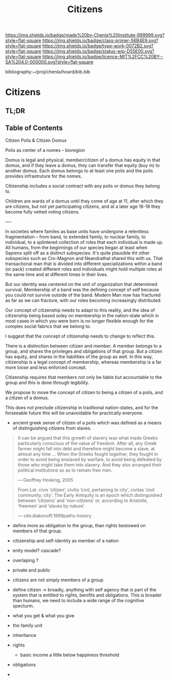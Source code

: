 #   -*- mode: org; fill-column: 60 -*-

#+TITLE: Citizens
#+STARTUP: showall
#+TOC: headlines 4
#+PROPERTY: filename

[[https://img.shields.io/badge/made%20by-Chenla%20Institute-999999.svg?style=flat-square]] 
[[https://img.shields.io/badge/class-primer-56B4E9.svg?style=flat-square]]
[[https://img.shields.io/badge/type-work-0072B2.svg?style=flat-square]]
[[https://img.shields.io/badge/status-wip-D55E00.svg?style=flat-square]]
[[https://img.shields.io/badge/licence-MIT%2FCC%20BY--SA%204.0-000000.svg?style=flat-square]]

bibliography:~/proj/chenla/hoard/bib.bib

* Citizens
:PROPERTIES:
:CUSTOM_ID:
:Name:     /home/deerpig/proj/chenla/warp/ww-citizens.org
:Created:  2018-03-31T19:06@Prek Leap (11.642600N-104.919210W)
:ID:       27d6c1cd-9319-4e06-9fad-5358bcf6842f
:VER:      575770060.502844557
:GEO:      48P-491193-1287029-15
:BXID:     proj:KKW8-3677
:Class:    primer
:Type:     work
:Status:   wip
:Licence:  MIT/CC BY-SA 4.0
:END:

** TL;DR
** Table of Contents



Citizen Polis & Citizen Domus

Polis as center of a nomes -- bioregion

Domus is legal and physical, member/citizen of a domus has
equity in that domus, and if they leave a domus, they can
transfer that equity (buy in) to another domus.  Each domus
belongs to at least one polis and the polis provides
infrastruture for the nomes.

Citizenship includes a social contract with any polis or
domus they belong to.

Children are wards of a domus until they come of age at 11,
after which they are citizens, but not yet participating
citizens, and at a later age 16-18 they become fully vetted
voting citizens.

----

In societies where familes as base units have undergone a
relentless fragmentation -- from band, to extended family,
to nuclear family, to individual, to a splintered collection
of roles that each individual is made up.  All humans, from
the beginnings of our species began at least when Sapiens
split off as a distinct subspecies.  It's quite plausible
tht other subspecies such as Cro-Magnon and Neandrathal
shared this with us. That transactional man that is divided
into different specializations within a band (or pack)
created different roles and individuals might hold multiple
roles at the same time and at different times in their
lives.

But our identity was centered on the unit of organization
that determined survival.  Membership of a band was the
defining concept of self because you could not survive
outside of the band.  Modern Man now has fractured as far as
we can fracture, with our roles becoming increasingly
distributed.

Our concept of citizenship needs to adapt to this reality,
and the idea of citizenship being based soley on membership
in the nation-state which in most cases in which you were
born is no longer flexible enough for the complex social
fabrics that we belong to.

I suggest that the concept of citizenship needs to change to
reflect this.

There is a distinction between citizen and member.  A member
belongs to a group, and shares the privileges and
obligations of that group.  But a citizen has equity, and
shares in the liabilities of the group as well.  In this
way, citizenship is a legal concept of membership, whereas
membership is a far more loose and less enforced concept.

Citizenship requires that members not only be liable but
accountable to the group and this is done through legibility.

We propose to move the concept of citizen to being a citizen
of a polis, and a citizen of a domus.

This does not preclude citizenship in traditional
nation-states, and for the forseeable future this will be
unavoidable for practically everyone.


   - ancient greek sense of citizen of a polis which was
     defined as a means of distinguishing citizens from
     slaves.

#+begin_quote
It can be argued that this growth of slavery was what made
Greeks particularly conscious of the value of freedom. After
all, any Greek farmer might fall into debt and therefore
might become a slave, at almost any time ... When the Greeks
fought together, they fought in order to avoid being
enslaved by warfare, to avoid being defeated by those who
might take them into slavery. And they also arranged their
political institutions so as to remain free men.

— Geoffrey Hosking, 2005 
#+end_quote

#+begin_quote
From Lat. civix ‘citizen’, civilis ‘civil, pertaining to
city’, civitas ‘civil community, city’. The Early Antiquity
is an epoch which distinguished between ‘citizens’ and
‘non-citizens’ or, according to Aristotle, ‘freemen’ and
‘slaves by nature’.

— cite:diakonoff:1999paths-history
#+end_quote


   - define more as obligation to the group, than rights
     bestowed on members of that group.
   - citizenship and self-identity as member of a nation
   - enity model?  cascade?
   - overlaping ?

   - private and public
   - citizens are not simply members of a group


   - define citizen -> broadly, anything with self agency
     that is part of the system that is entitled to rights,
     benifits and obligations.  This is broader than humans,
     we need to include a wide range of the cognitive specturm.
   - what you get & what you give

   - the family unit
   - inheritance
 
   - rights
     - basic income a little below happiness threshold
   - obligations
   -
